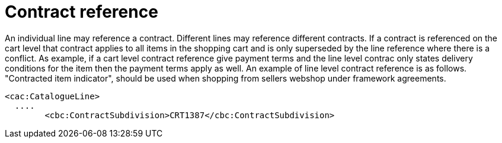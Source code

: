 
= Contract reference
An individual line may reference a contract. Different lines may reference different contracts. If a contract is referenced on the cart level that contract applies to all items in the shopping cart and is only superseded by the line reference where there is a conflict. As example, if a cart level contract reference give payment terms and the line level contrac only states delivery conditions for the item then the payment terms apply as well. An example of line level contract reference is as follows. "Contracted item indicator", should be used  when shopping from sellers webshop under framework agreements.

[source,xml]
----
<cac:CatalogueLine>
  ....
	<cbc:ContractSubdivision>CRT1387</cbc:ContractSubdivision>
----
